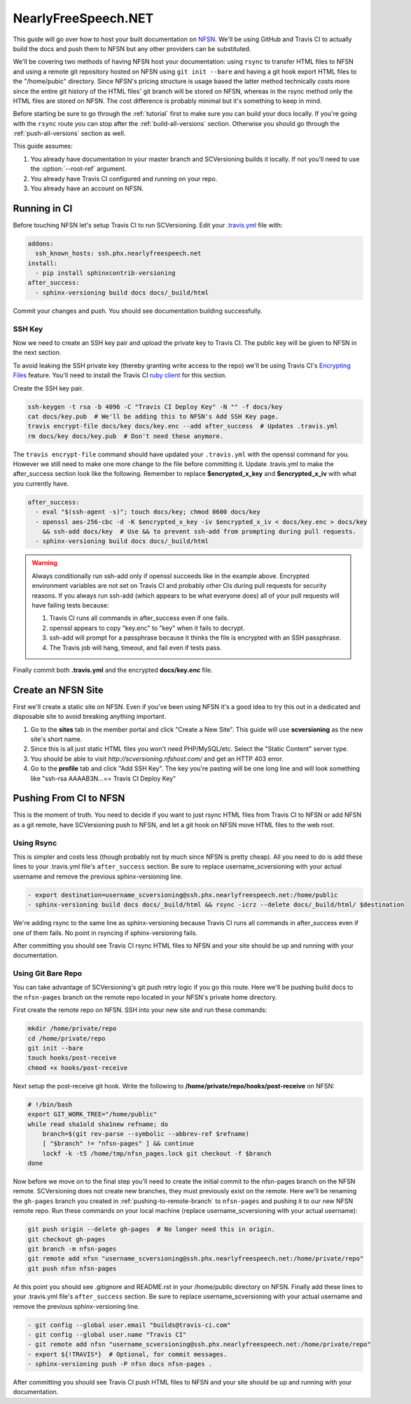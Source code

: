 .. _nfsn:

====================
NearlyFreeSpeech.NET
====================

This guide will go over how to host your built documentation on `NFSN <https://www.nearlyfreespeech.net/>`_. We'll be
using GitHub and Travis CI to actually build the docs and push them to NFSN but any other providers can be substituted.

We'll be covering two methods of having NFSN host your documentation: using ``rsync`` to transfer HTML files to NFSN and
using a remote git repository hosted on NFSN using ``git init --bare`` and having a git hook export HTML files to the
"/home/pubic" directory. Since NFSN's pricing structure is usage based the latter method technically costs more since
the entire git history of the HTML files' git branch will be stored on NFSN, whereas in the rsync method only the HTML
files are stored on NFSN. The cost difference is probably minimal but it's something to keep in mind.

Before starting be sure to go through the :ref:`tutorial` first to make sure you can build your docs locally. If you're
going with the ``rsync`` route you can stop after the :ref:`build-all-versions` section. Otherwise you should go through
the :ref:`push-all-versions` section as well.

This guide assumes:

1. You already have documentation in your master branch and SCVersioning builds it locally. If not you'll need to use
   the :option:`--root-ref` argument.
2. You already have Travis CI configured and running on your repo.
3. You already have an account on NFSN.

Running in CI
=============

Before touching NFSN let's setup Travis CI to run SCVersioning. Edit your
`.travis.yml <https://docs.travis-ci.com/user/customizing-the-build/>`_ file with:

.. code-block:: yaml

    addons:
      ssh_known_hosts: ssh.phx.nearlyfreespeech.net
    install:
      - pip install sphinxcontrib-versioning
    after_success:
      - sphinx-versioning build docs docs/_build/html

Commit your changes and push. You should see documentation building successfully.

SSH Key
-------

Now we need to create an SSH key pair and upload the private key to Travis CI. The public key will be given to NFSN in
the next section.

To avoid leaking the SSH private key (thereby granting write access to the repo) we'll be using Travis CI's
`Encrypting Files <https://docs.travis-ci.com/user/encrypting-files/>`_ feature. You'll need to install the Travis CI
`ruby client <https://github.com/travis-ci/travis.rb#installation>`_ for this section.

Create the SSH key pair.

.. code-block:: bash

    ssh-keygen -t rsa -b 4096 -C "Travis CI Deploy Key" -N "" -f docs/key
    cat docs/key.pub  # We'll be adding this to NFSN's Add SSH Key page.
    travis encrypt-file docs/key docs/key.enc --add after_success  # Updates .travis.yml
    rm docs/key docs/key.pub  # Don't need these anymore.

The ``travis encrypt-file`` command should have updated your ``.travis.yml`` with the openssl command for you. However
we still need to make one more change to the file before committing it. Update .travis.yml to make the after_success
section look like the following. Remember to replace **$encrypted_x_key** and **$encrypted_x_iv** with what you
currently have.

.. code-block:: yaml

    after_success:
      - eval "$(ssh-agent -s)"; touch docs/key; chmod 0600 docs/key
      - openssl aes-256-cbc -d -K $encrypted_x_key -iv $encrypted_x_iv < docs/key.enc > docs/key
        && ssh-add docs/key  # Use && to prevent ssh-add from prompting during pull requests.
      - sphinx-versioning build docs docs/_build/html

.. warning::

    Always conditionally run ssh-add only if openssl succeeds like in the example above. Encrypted environment variables
    are not set on Travis CI and probably other CIs during pull requests for security reasons. If you always run ssh-add
    (which appears to be what everyone does) all of your pull requests will have failing tests because:

    #. Travis CI runs all commands in after_success even if one fails.
    #. openssl appears to copy "key.enc" to "key" when it fails to decrypt.
    #. ssh-add will prompt for a passphrase because it thinks the file is encrypted with an SSH passphrase.
    #. The Travis job will hang, timeout, and fail even if tests pass.

Finally commit both **.travis.yml** and the encrypted **docs/key.enc** file.

Create an NFSN Site
===================

First we'll create a static site on NFSN. Even if you've been using NFSN it's a good idea to try this out in a dedicated
and disposable site to avoid breaking anything important.

1. Go to the **sites** tab in the member portal and click "Create a New Site". This guide will use **scversioning** as
   the new site's short name.
2. Since this is all just static HTML files you won't need PHP/MySQL/etc. Select the "Static Content" server type.
3. You should be able to visit `http://scversioning.nfshost.com/` and get an HTTP 403 error.
4. Go to the **profile** tab and click "Add SSH Key". The key you're pasting will be one long line and will look
   something like "ssh-rsa AAAAB3N...== Travis CI Deploy Key"

Pushing From CI to NFSN
=======================

This is the moment of truth. You need to decide if you want to just rsync HTML files from Travis CI to NFSN or add NFSN
as a git remote, have SCVersioning push to NFSN, and let a git hook on NFSN move HTML files to the web root.

Using Rsync
-----------

This is simpler and costs less (though probably not by much since NFSN is pretty cheap). All you need to do is add these
lines to your .travis.yml file's ``after_success`` section. Be sure to replace username_scversioning with your
actual username and remove the previous sphinx-versioning line.

.. code-block:: yaml

    - export destination=username_scversioning@ssh.phx.nearlyfreespeech.net:/home/public
    - sphinx-versioning build docs docs/_build/html && rsync -icrz --delete docs/_build/html/ $destination

We're adding rsync to the same line as sphinx-versioning because Travis CI runs all commands in after_success even if
one of them fails. No point in rsyncing if sphinx-versioning fails.

After committing you should see Travis CI rsync HTML files to NFSN and your site should be up and running with your
documentation.

Using Git Bare Repo
-------------------

You can take advantage of SCVersioning's git push retry logic if you go this route. Here we'll be pushing build docs to
the ``nfsn-pages`` branch on the remote repo located in your NFSN's private home directory.

First create the remote repo on NFSN. SSH into your new site and run these commands:

.. code-block:: bash

    mkdir /home/private/repo
    cd /home/private/repo
    git init --bare
    touch hooks/post-receive
    chmod +x hooks/post-receive

Next setup the post-receive git hook. Write the following to **/home/private/repo/hooks/post-receive** on NFSN:

.. code-block:: bash

    # !/bin/bash
    export GIT_WORK_TREE="/home/public"
    while read sha1old sha1new refname; do
        branch=$(git rev-parse --symbolic --abbrev-ref $refname)
        [ "$branch" != "nfsn-pages" ] && continue
        lockf -k -t5 /home/tmp/nfsn_pages.lock git checkout -f $branch
    done

Now before we move on to the final step you'll need to create the initial commit to the nfsn-pages branch on the NFSN
remote. SCVersioning does not create new branches, they must previously exist on the remote. Here we'll be renaming the
``gh-pages`` branch you created in :ref:`pushing-to-remote-branch` to ``nfsn-pages`` and pushing it to our new NFSN
remote repo. Run these commands on your local machine (replace username_scversioning with your actual username):

.. code-block:: bash

    git push origin --delete gh-pages  # No longer need this in origin.
    git checkout gh-pages
    git branch -m nfsn-pages
    git remote add nfsn "username_scversioning@ssh.phx.nearlyfreespeech.net:/home/private/repo"
    git push nfsn nfsn-pages

At this point you should see .gitignore and README.rst in your /home/public directory on NFSN. Finally add these lines
to your .travis.yml file's ``after_success`` section. Be sure to replace username_scversioning with your actual username
and remove the previous sphinx-versioning line.

.. code-block:: yaml

    - git config --global user.email "builds@travis-ci.com"
    - git config --global user.name "Travis CI"
    - git remote add nfsn "username_scversioning@ssh.phx.nearlyfreespeech.net:/home/private/repo"
    - export ${!TRAVIS*}  # Optional, for commit messages.
    - sphinx-versioning push -P nfsn docs nfsn-pages .

After committing you should see Travis CI push HTML files to NFSN and your site should be up and running with your
documentation.
